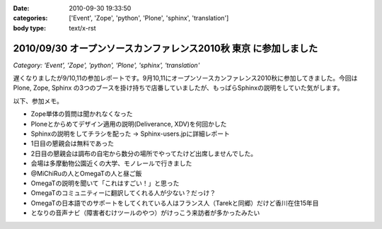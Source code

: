 :date: 2010-09-30 19:33:50
:categories: ['Event', 'Zope', 'python', 'Plone', 'sphinx', 'translation']
:body type: text/x-rst

=================================================================
2010/09/30 オープンソースカンファレンス2010秋 東京 に参加しました
=================================================================

*Category: 'Event', 'Zope', 'python', 'Plone', 'sphinx', 'translation'*

遅くなりましたが9/10,11の参加レポートです。9月10,11にオープンソースカンファレンス2010秋に参加してきました。今回は Plone, Zope, Sphinx の3つのブースを掛け持ちで店番していましたが、もっぱらSphinxの説明をしていた気がします。

以下、参加メモ。

* Zope単体の質問は聞かれなくなった
* Ploneとからめてデザイン適用の説明(Deliverance, XDV)を何回かした
* Sphinxの説明をしてチラシを配った -> Sphinx-users.jpに詳細レポート
* 1日目の懇親会は無料であった
* 2日目の懇親会は調布の自宅から数分の場所でやってたけど出席しませんでした。
* 会場は多摩動物公園近くの大学、モノレールで行きました
* @MiChiRuの人とOmegaTの人と昼ご飯
* OmegaTの説明を聞いて「これはすごい！」と思った
* OmegaTのコミュニティーに翻訳してくれる人が少ない？だっけ？
* OmegaTの日本語でのサポートをしてくれている人はフランス人（Tarekと同郷）だけど香川在住15年目
* となりの音声ナビ（障害者むけツールのやつ）がけっこう来訪者が多かったみたい


.. :extend type: text/x-rst
.. :extend:
